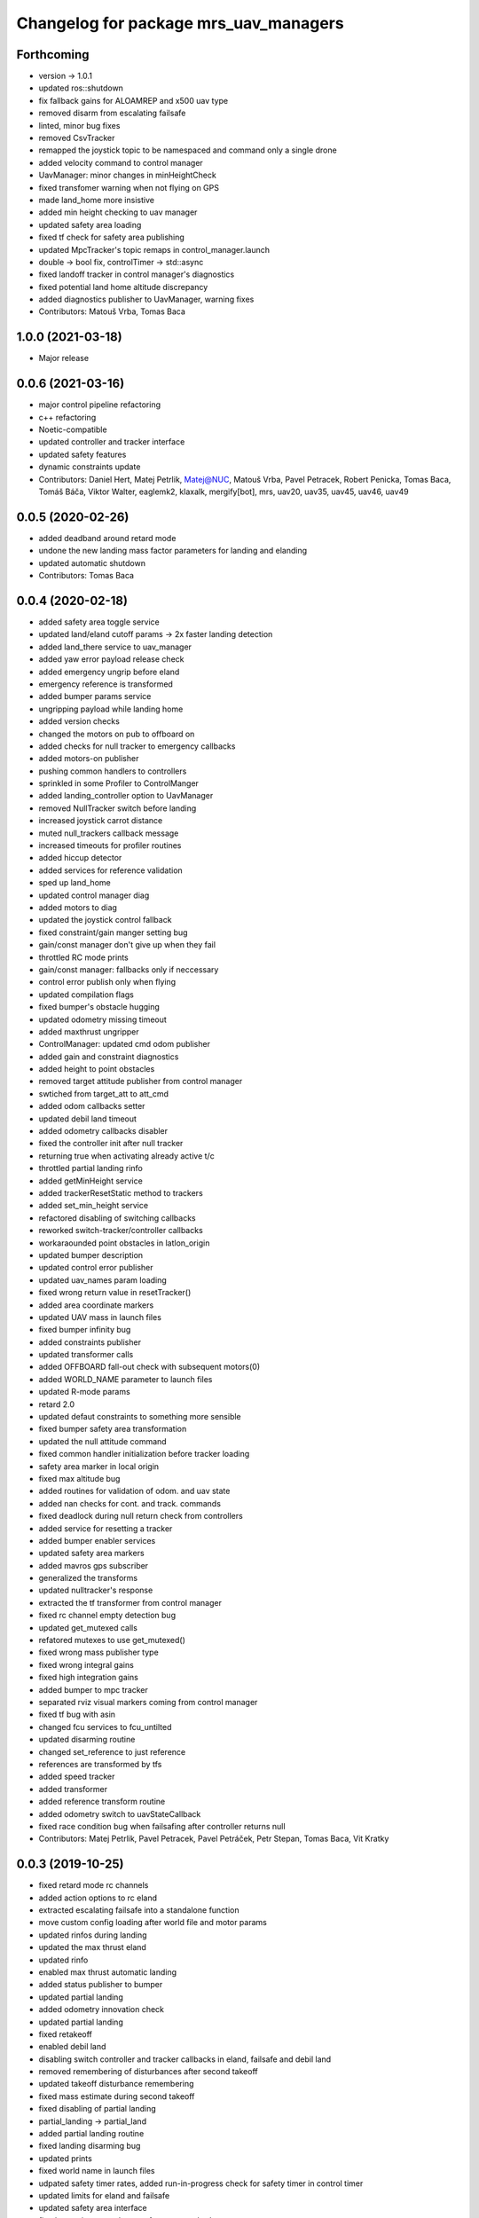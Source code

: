 ^^^^^^^^^^^^^^^^^^^^^^^^^^^^^^^^^^^^^^
Changelog for package mrs_uav_managers
^^^^^^^^^^^^^^^^^^^^^^^^^^^^^^^^^^^^^^

Forthcoming
-----------
* version -> 1.0.1
* updated ros::shutdown
* fix fallback gains for ALOAMREP and x500 uav type
* removed disarm from escalating failsafe
* linted, minor bug fixes
* removed CsvTracker
* remapped the joystick topic to be namespaced and command only a single drone
* added velocity command to control manager
* UavManager: minor changes in minHeightCheck
* fixed transfomer warning when not flying on GPS
* made land_home more insistive
* added min height checking to uav manager
* updated safety area loading
* fixed tf check for safety area publishing
* updated MpcTracker's topic remaps in control_manager.launch
* double -> bool fix, controlTimer -> std::async
* fixed landoff tracker in control manager's diagnostics
* fixed potential land home altitude discrepancy
* added diagnostics publisher to UavManager, warning fixes
* Contributors: Matouš Vrba, Tomas Baca

1.0.0 (2021-03-18)
------------------
* Major release

0.0.6 (2021-03-16)
------------------
* major control pipeline refactoring
* c++ refactoring
* Noetic-compatible
* updated controller and tracker interface
* updated safety features
* dynamic constraints update
* Contributors: Daniel Hert, Matej Petrlik, Matej@NUC, Matouš Vrba, Pavel Petracek, Robert Penicka, Tomas Baca, Tomáš Báča, Viktor Walter, eaglemk2, klaxalk, mergify[bot], mrs, uav20, uav35, uav45, uav46, uav49

0.0.5 (2020-02-26)
------------------
* added deadband around retard mode
* undone the new landing mass factor parameters for landing and elanding
* updated automatic shutdown
* Contributors: Tomas Baca

0.0.4 (2020-02-18)
------------------
* added safety area toggle service
* updated land/eland cutoff params -> 2x faster landing detection
* added land_there service to uav_manager
* added yaw error payload release check
* added emergency ungrip before eland
* emergency reference is transformed
* added bumper params service
* ungripping payload while landing home
* added version checks
* changed the motors on pub to offboard on
* added checks for null tracker to emergency callbacks
* added motors-on publisher
* pushing common handlers to controllers
* sprinkled in some Profiler to ControlManger
* added landing_controller option to UavManager
* removed NullTracker switch before landing
* increased joystick carrot distance
* muted null_trackers callback message
* increased timeouts for profiler routines
* added hiccup detector
* added services for reference validation
* sped up land_home
* updated control manager diag
* added motors to diag
* updated the joystick control fallback
* fixed constraint/gain manger setting bug
* gain/const manager don't give up when they fail
* throttled RC mode prints
* gain/const manager: fallbacks only if neccessary
* control error publish only when flying
* updated compilation flags
* fixed bumper's obstacle hugging
* updated odometry missing timeout
* added maxthrust ungripper
* ControlManager: updated cmd odom publisher
* added gain and constraint diagnostics
* added height to point obstacles
* removed target attitude publisher from control manager
* swtiched from target_att to att_cmd
* added odom callbacks setter
* updated debil land timeout
* added odometry callbacks disabler
* fixed the controller init after null tracker
* returning true when activating already active t/c
* throttled partial landing rinfo
* added getMinHeight service
* added trackerResetStatic method to trackers
* added set_min_height service
* refactored disabling of switching callbacks
* reworked switch-tracker/controller callbacks
* workaraounded point obstacles in latlon_origin
* updated bumper description
* updated control error publisher
* updated uav_names param loading
* fixed wrong return value in resetTracker()
* added area coordinate markers
* updated UAV mass in launch files
* fixed bumper infinity bug
* added constraints publisher
* updated transformer calls
* added OFFBOARD fall-out check with subsequent motors(0)
* added WORLD_NAME parameter to launch files
* updated R-mode params
* retard 2.0
* updated defaut constraints to something more sensible
* fixed bumper safety area transformation
* updated the null attitude command
* fixed common handler initialization before tracker loading
* safety area marker in local origin
* fixed max altitude bug
* added routines for validation of odom. and uav state
* added nan checks for cont. and track. commands
* fixed deadlock during null return check from controllers
* added service for resetting a tracker
* added bumper enabler services
* updated safety area markers
* added mavros gps subscriber
* generalized the transforms
* updated nulltracker's response
* extracted the tf transformer from control manager
* fixed rc channel empty detection bug
* updated get_mutexed calls
* refatored mutexes to use get_mutexed()
* fixed wrong mass publisher type
* fixed wrong integral gains
* fixed high integration gains
* added bumper to mpc tracker
* separated rviz visual markers coming from control manager
* fixed tf bug with asin
* changed fcu services to fcu_untilted
* updated disarming routine
* changed set_reference to just reference
* references are transformed by tfs
* added speed tracker
* added transformer
* added reference transform routine
* added odometry switch to uavStateCallback
* fixed race condition bug when failsafing after controller returns null
* Contributors: Matej Petrlik, Pavel Petracek, Pavel Petráček, Petr Stepan, Tomas Baca, Vit Kratky

0.0.3 (2019-10-25)
------------------
* fixed retard mode rc channels
* added action options to rc eland
* extracted escalating failsafe into a standalone function
* move custom config loading after world file and motor params
* updated rinfos during landing
* updated the max thrust eland
* updated rinfo
* enabled max thrust automatic landing
* added status publisher to bumper
* updated partial landing
* added odometry innovation check
* updated partial landing
* fixed retakeoff
* enabled debil land
* disabling switch controller and tracker callbacks in eland, failsafe and
  debil land
* removed remembering of disturbances after second takeoff
* updated takeoff disturbance remembering
* fixed mass estimate during second takeoff
* fixed disabling of partial landing
* partial_landing -> partial_land
* added partial landing routine
* fixed landing disarming bug
* updated prints
* fixed world name in launch files
* udpated safety timer rates, added run-in-progress check for safety timer
  in control timer
* updated limits for eland and failsafe
* updated safety area interface
* fixed mutexing around new safety area methods
* added disabler for obstacle sectors and point obstacles
* updated control manager launch file
* increased carrot distance for rc joystick
* fixed crashing of ControlManager while retarding during eland
* fixed the activation of the first controller -> eland controller
* typo in NullTracker
* default controller for simulation is Se3
* height checking is optional, eland disarm is optional, minor changes
* added constraint override feature for controllers
* added supersoft gains for optflow for simulated uavs
* added yaw angle error check
* reworked control loop evaluation, added control oneshot timer
* updated control manager launch
* Add pavel slam for Chlumin experiment
* improved the mass difference checking during takeoff
* added controller namespace and name into the interface
* updated toggle of joystic control
* updated logitech joystic channels
* more missing gains for odometry types
* added missing gains to all uav types
* Added new estimators to constraint and gain managers
* increased MpcController eland limit
* added custom configs for controllers and trackers
* updated max thrust warning in uav manager
* fixed wrong NsfController address
* added set_integral_terms service to control_manager launch
* updated bumper condition
* updated the default vertical kq
* updating attitude gains
* updated and tuned simulation gains, slightly updated uav gains
* polishing launch files
* updated launch files
* working on custom configs
* forcing standalone when debugging
* added debug and tested standaloning
* 2nd rehaul of launchfiles
* rehauled launch files
* incresed the z jerk, =1 create takeoff problems
* updated remaps
* updated configs for the new "hierarchy" config model
* delete almost all launchfiles
* reworking launch files
* fixed bumper deadlock bug
* updated getStatus() of tracker and controllers
* removed NullTracker's constructor
* fixed some uninitialized bool variables
* utilizing landoff diagnostics for takeoff
* set eland controllers to MpcController
* fixed carrot_distance type to double in control manager
* generalized takeoff and landing for arbitrary initial z
* removed landing cutoff height from the landing condition
* parametrized carrot distance for rc joystic in control manager
* updated the retard mode to be relative to the reference
* patched the mode mask in when no controller is running
* added the initial body disturbance to control manager
* updated Controller.h interface, addid distrurbance visualization
* added pirouette
* parametrized automatic pc shutdown in control manager
* updated the shutdown routine
* fix in velodyne uav launch file
* added more clear rinfo to tracker reactivation during controller
  switching
* swapped switching of tracker and controller during takeoff
* added missing joybumper tracker parameters to simulation launch files
* new odometry launch files structure
* updated simulation gains and constraints
* added minimum thrust param for NullTracker
* updates in joystic control
* fixed Tomas's controller switching
* fixed joystick controller switching
* joystick channels move to config file
* updated launchfiles with JoyBumperTracker
* fallback tracker+controller for joystic are loaded from configs
* updating controllers even when they are not active
* added odometrySwitchRoutine to controller interface
* added control error publisher to control manager
* added acceleration controller for simulation
* added acceleration controller to simulation launchfile
* updated joystic channel from logitech joystic
* arming after landing is TRUE by default, switching to MPC controller
  after takeoff
* Add temporary solution: transpose to input obstacle matrixes
* Add multiple obstacles to safety_zone
* Added check for path between current position ang goto position
* Change the message type of safe_zone
* Add border polygon publisher
* added new sefety zone
* Change to SafetyZone and Polygon
* Contributors: Tomas Baca

0.0.2 (2019-07-01)
------------------
* added more prints for odometry switch
* tweaks in rc eland trigger before takeoff
* fixed control manager crash during startup while RC eland is triggered
* BRICK + BRICKFLOW estimators
* uav manager triggers eland when takeoff fails
* removed the acceleration publisher
* switched to se3 controller after takeoff
* increased the odometry missing timeout
* fixed failsafe heading bug, fixed deadlock with safety timeout
* fixed reactivation of trackers and controllers during ehover and eland
* mpc is default for t650
* Add MpcController as eland for NAKI
* updated joytracker for t650
* updated rc goto
* switch takeoff tracker for naki
* disabled disarm after large tilt control error
* fixed disarm glitch after switching trackers
* updated the takeoff mass condition
* updated the channel numbers
* fixed the rc channel array check
* updated the retard mode
* increased eland and failsafe thresholds for MpcController
* JoyTracker falls back to MpcController
* fixed active_tracker_idx bug in control manager
* fixed race condition in  switching controllers
* fixed the rc joystic mode
* updated remaps for mpc tracker
* added NullTracker activation in the init
* reworked loading of trackers' and controllers' parameters
* split failsafe and eland conditions for se3, mpc and other
* changed the number of "rc control" channel
* improved comments for the control error failsafe in control_manager.yml
* switched SE3 back to default for takeoff and after takeoff
* switched eland controller to Se3
* added mass estimator publisher to control manager
* constraints are passed to controllers
* increased the odom timeout for simulation
* added rc_joystics wiggle switch
* uav_manager needs SE(3)'s gain manager for takeoff
* gain manager will publish status when SE(3) is not active
* tracker is reactivated upon controller switch
* refurbished failsafes for hector slam
* updating takeoff routine with new control switching
* added tilt failsafe edgecase after switching controllers
* added hector estimator
* added failsafe trigger after unsuccessfull controller update
* failsafe trigger when controller update fails
* updated mavros dependency version
* Contributors: Matej Petrlik, Matej Petrlik (desktop), NAKI, Tomas Baca, Tomáš Báča, Vojtech Spurny, uav10, uav3, uav42, uav5, uav60

0.0.1 (2019-05-20)
------------------
